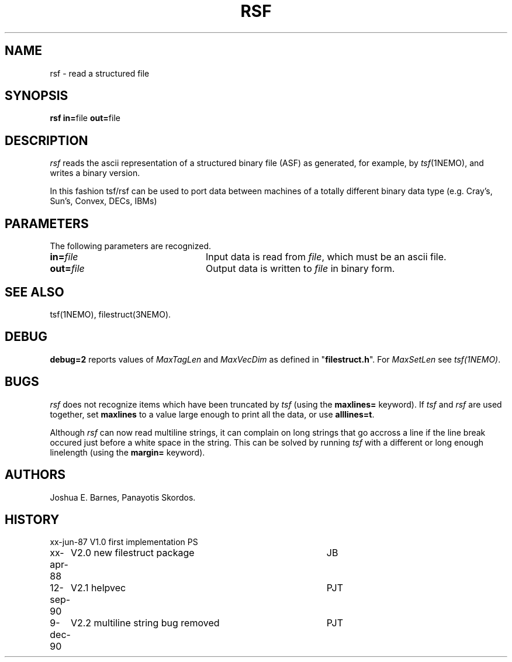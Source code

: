 .TH RSF 1NEMO "16 December 1990"
.ds e =\h'-0.0m'
.SH NAME
rsf \- read a structured file
.SH SYNOPSIS
\fBrsf in\*e\fPfile \fBout\*e\fPfile
.SH DESCRIPTION
\fIrsf\fP reads the ascii representation of a structured binary file 
(ASF) as
generated, for example, by \fItsf\fP(1NEMO), and writes a binary version.
.PP
In this fashion tsf/rsf can be used to port data between machines of a
totally different binary data type (e.g. Cray's, Sun's, Convex, DECs, IBMs)
.SH PARAMETERS
The following parameters are recognized.
.TP 24
\fBin\*e\fP\fIfile\fP
Input data is read from \fIfile\fP, which must be an ascii file.
.TP 24
\fBout\*e\fP\fIfile\fP
Output data is written to \fIfile\fP in binary form.
.SH SEE ALSO
tsf(1NEMO), filestruct(3NEMO).
.SH DEBUG
\fBdebug=2\fP reports values of \fIMaxTagLen\fP and \fIMaxVecDim\fP
as defined in "\fBfilestruct.h\fP".
For \fIMaxSetLen\fP see \fItsf(1NEMO)\fP.
.SH BUGS
\fIrsf\fP does not recognize items which have been truncated by \fItsf\fP
(using the \fBmaxlines=\fP keyword).
If \fItsf\fP and \fIrsf\fP are used together, set \fBmaxlines\fP to a
value large enough to print all the data, or use
\fBalllines=t\fP.
.PP
Although \fIrsf\fP can now read multiline strings, it
can complain on long strings that go accross a line if
the line break occured just before a white space in the string.
This can be solved by running 
\fItsf\fP with a different or 
long enough linelength (using the \fBmargin=\fP keyword).
.SH AUTHORS
Joshua E. Barnes, Panayotis Skordos.
.SH HISTORY
.ta +1i +4i
.nf
xx-jun-87	V1.0 first implementation	PS
xx-apr-88	V2.0 new filestruct package	JB
12-sep-90	V2.1 helpvec	PJT
9-dec-90	V2.2 multiline string bug removed	PJT
.fi
